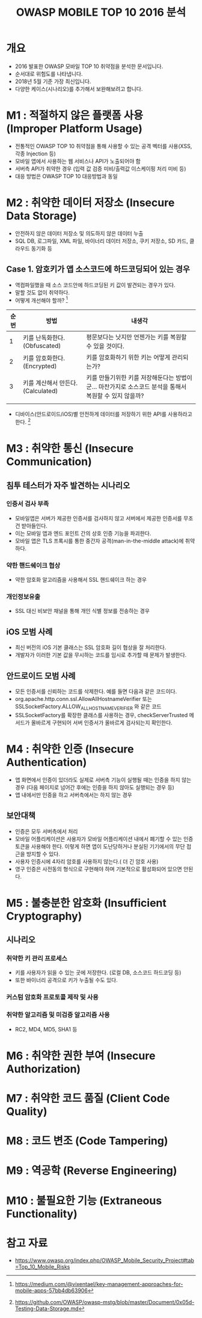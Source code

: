 #+TITLE: OWASP MOBILE TOP 10 2016 분석

* 개요
- 2016 발표한 OWASP 모바일 TOP 10 취약점을 분석한 문서입니다.
- 순서대로 위험도를 나타냅니다.
- 2018년 5월 기준 가장 최신입니다.
- 다양한 케이스(시나리오)를 추가해서 보완해보려고 합니다.


* M1 : 적절하지 않은 플랫폼 사용 (Improper Platform Usage)
- 전통적인 OWASP TOP 10 취약점을 통해 사용할 수 있는 공격 벡터를 사용(XSS, 각종 Injection 등)
- 모바일 앱에서 사용하는 웹 서비스나 API가 노출되어야 함
- 서버측 API가 취약한 경우 (입력 값 검증 미비/출력값 이스케이핑 처리 미비 등)
- 대응 방법은 OWASP TOP 10 대응방법과 동일


* M2 : 취약한 데이터 저장소 (Insecure Data Storage)
- 안전하지 않은 데이터 저장소 및 의도하지 않은 데이터 누출
- SQL DB, 로그파일, XML 파일, 바이너리 데이터 저장소, 쿠키 저장소, SD 카드, 클라우드 동기화 등

** Case 1. 암호키가 앱 소스코드에 하드코딩되어 있는 경우
- 역컴파일했을 때 소스 코드안에 하드코딩된 키 값이 발견되는 경우가 있다. 
- 말할 것도 없이 취약하다. 
- 어떻게 개선해야 할까? [fn:1]

| 순번 | 방법                              | 내생각                                                                                                 |
|------+-----------------------------------+--------------------------------------------------------------------------------------------------------|
|    1 | 키를 난독화한다. (Obfuscated)     | 평문보다는 낫지만 언젠가는 키를 복원할 수 있을 것이다.                                                 |
|    2 | 키를 암호화한다. (Encrypted)      | 키를 암호화하기 위한 키는 어떻게 관리되는가?                                                           |
|    3 | 키를 계산해서 만든다.(Calculated) | 키를 만들기위한 키를 저장해둔다는 방법이군... 마찬가지로 소스코드 분석을 통해서 복원할 수 있지 않을까? |
|      |                                   |                                                                                                        |

- 디바이스(안드로이드/iOS)별 안전하게 데이터를 저장하기 위한 API를 사용하라고 한다. [fn:2]



* M3 : 취약한 통신 (Insecure Communication)
** 침투 테스터가 자주 발견하는 시나리오
*** 인증서 검사 부족
- 모바일앱은 서버가 제공한 인증서를 검사하지 않고 서버에서 제공한 인증서를 무조건 받아들인다.
- 이는 모바일 앱과 엔드 포인트 간의 상호 인증 기능을 파괴한다.
- 모바일 앱은 TLS 프록시를 통한 중간자 공격(man-in-the-middle attack)에 취약하다.

*** 약한 핸드쉐이크 협상
- 약한 암호화 알고리즘을 사용해서 SSL 핸드쉐이크 하는 경우

*** 개인정보유출
- SSL 대신 비보안 채널을 통해 개인 식별 정보를 전송하는 경우

** iOS 모범 사례
- 최신 버전의 iOS 기본 클래스는 SSL 암호화 길이 협상을 잘 처리한다. 
- 개발자가 이러한 기본 값을 무시하는 코드를 임시로 추가할 때 문제가 발생한다. 


** 안드로이드 모범 사례 
- 모든 인증서를 신뢰하는 코드를 삭제한다. 예를 들면 다음과 같은 코드이다.
- org.apache.http.conn.ssl.AllowAllHostnameVerifier 또는 SSLSocketFactory.ALLOW_ALL_HOSTNAME_VERIFIER 와 같은 코드
- SSLSocketFactory를 확장한 클래스를 사용하는 경우, checkServerTrusted 메서드가 올바르게 구현되어 서버 인증서가 올바르게 검사되는지 확인한다.

* M4 : 취약한 인증 (Insecure Authentication)
- 앱 화면에서 인증이 있더라도 실제로 서버측 기능이 실행될 때는 인증을 하지 않는 경우 (다음 페이지로 넘어간 후에는 인증을 하지 않아도 실행되는 경우 등)
- 앱 내에서만 인증을 하고 서버측에서는 하지 않는 경우

** 보안대책
- 인증은 모두 서버측에서 처리
- 모바일 어플리케이션은 사용자가 모바일 어플리케이션 내에서 폐기할 수 있는 인증토큰을 사용해야 한다. 이렇게 하면 앱이 도난당하거나 분실된 기기에서의 무단 접근을 방지할 수 있다. 
- 사용자 인증시에 4자리 암호를 사용하지 않는다.( 더 긴 암호 사용)
- 영구 인증은 사전동의 형식으로 구현해야 하며 기본적으로 활성화되어 있으면 안된다.


* M5 : 불충분한 암호화 (Insufficient Cryptography)
** 시나리오
*** 취약한 키 관리 프로세스
- 키를 사용자가 읽을 수 있는 곳에 저장한다. (로컬 DB, 소스코드 하드코딩 등)
- 또한 바이너리 공격으로 키가 누출될 수도 있다. 

*** 커스텀 암호화 프로토콜 제작 및 사용



*** 취약한 알고리즘 및 미검증 알고리즘 사용
- RC2, MD4, MD5, SHA1 등



* M6 : 취약한 권한 부여 (Insecure Authorization)




* M7 : 취약한 코드 품질 (Client Code Quality)


* M8 : 코드 변조 (Code Tampering)


* M9 : 역공학 (Reverse Engineering)


* M10 : 불필요한 기능 (Extraneous Functionality)


* 참고 자료
- https://www.owasp.org/index.php/OWASP_Mobile_Security_Project#tab=Top_10_Mobile_Risks
[fn:1] https://medium.com/@vixentael/key-management-approaches-for-mobile-apps-57bb4db63906
[fn:2] https://github.com/OWASP/owasp-mstg/blob/master/Document/0x05d-Testing-Data-Storage.md
